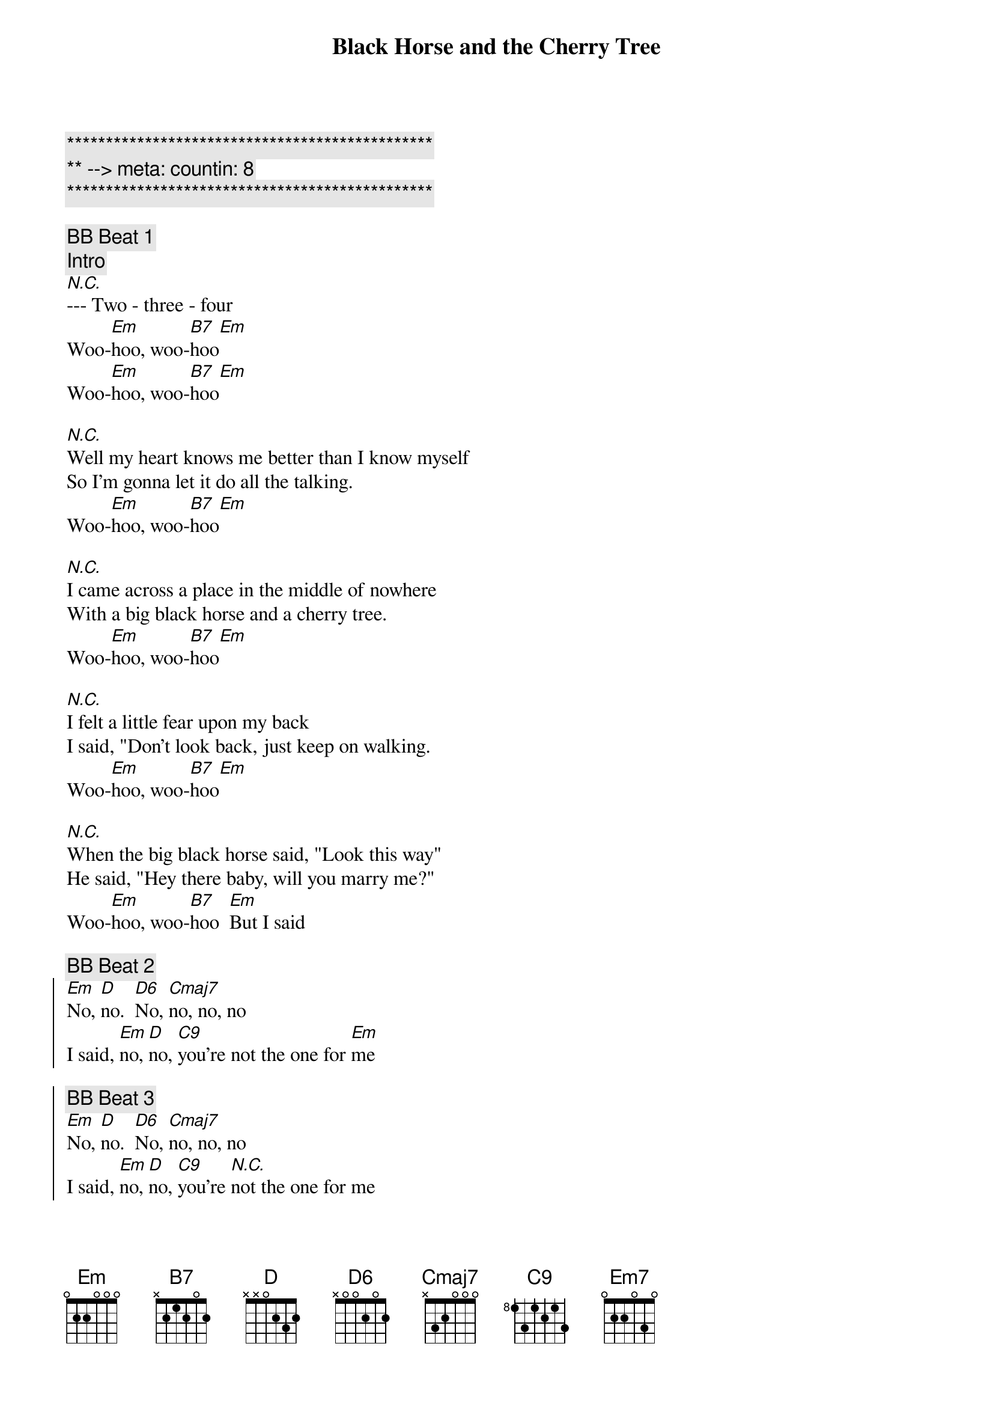 {title: Black Horse and the Cherry Tree}
{artist: KT Tunstall}
{key: Em}
{duration: 2:20}
{tempo: 103}
{meta: countin: 8}

{c:***********************************************}
{c:** --> meta: countin: 8}
{c:***********************************************}

{c: BB Beat 1}
{c: Intro}
[N.C.]--- Two - three - four
Woo-[Em]hoo, woo-[B7]hoo[Em]
Woo-[Em]hoo, woo-[B7]hoo[Em]

{sov}
[N.C.]Well my heart knows me better than I know myself
So I'm gonna let it do all the talking.
Woo-[Em]hoo, woo-[B7]hoo[Em]
{eov}

{sov}
[N.C.]I came across a place in the middle of nowhere
With a big black horse and a cherry tree.
Woo-[Em]hoo, woo-[B7]hoo[Em]
{eov}

{sov}
[N.C.]I felt a little fear upon my back
I said, "Don't look back, just keep on walking.
Woo-[Em]hoo, woo-[B7]hoo[Em]
{eov}

{sov}
[N.C.]When the big black horse said, "Look this way"
He said, "Hey there baby, will you marry me?"
Woo-[Em]hoo, woo-[B7]hoo  [Em]But I said
{eov}

{c: BB Beat 2}
{soc}
[Em]No, [D]no.  [D6]No, [Cmaj7]no, no, no
I said, [Em]no, [D]no, [C9]you're not the one for [Em]me

{c: BB Beat 3}
[Em]No, [D]no.  [D6]No, [Cmaj7]no, no, no
I said, [Em]no, [D]no, [C9]you're [N.C.]not the one for me
{eoc}

{c: BB Beat 1}
{c: Break}
[Em]Woo[Em]   [Em]   [Em7]     woo [Em]hoo[Em][Em][Em7][Em]

{sov}
[N.C.]And my heart hit a problem, in the early hours,
So I stopped it dead for a beat or two.
Woo-[Em]hoo, woo-[B7]hoo[Em]

[N.C.]But I cut some cord, and I shouldn't have done it,
And it won't forgive me after all these years
Woo-[Em]hoo, woo-[B7]hoo[Em]

[N.C.]So I sent it to a place in the middle of nowhere
With a big black horse and a cherry tree.
Woo-[Em]hoo, woo-[B7]hoo[Em]

[N.C.]Now it won't come back, 'cause it's oh so happy
And now I've got a hole for the world to see
Woo-[Em]hoo, woo-[B7]hoo [Em]And it said
{eov}

{c: BB Beat 2}
{soc}
[Em]No, [D]no.  [D6]No, [Cmaj7]no, no, no
I said, [Em]no, [D]no, [C9]you're not the one fo[Em]r me

{c: BB Beat 3}
[Em]No, [D]no.  [D6]No, [Cmaj7]no, no, no
I said, [Em]no, [D]no, [C9]you're not the one for me
{eoc}

{c: BB Beat 1}
{c: Break}
[Em](Wo[Em]o) [Em]   [Em7]    (woo [Em]hoo[Em])[Em][Em7][Em]
[Em](Wo[Em]o) [Em]   [Em7]    [Em]   (woo [Em]hoo[Em])[Em][Em7][Em]

[N.C.]Said no, no, no, no.  No, no-oh.
[N.C.]No, no.  You're not the one for me. (Woo-hoo)
[N.C.]No, no, no, no (Woo-hoo). No, no-oh (Woo-hoo).
[N.C.]No, no.  You're not the one for me.

{c: BB Beat 2}
{soc}
[Em]Big black [D]horse [Cmaj7] and a cherry [Em]tree
[Em]I can't quite [D]get there 'cause my [C9]heart's forsaken [Em]me yeah yeah yeah (Woo-hoo)

{c: BB Beat 3}
[Em]Big black [D]horse (Woo-hoo) [Cmaj7]and a cherry [Em]tree (Woo-hoo)
[Em]I can't quite [D]get there 'cause my [C9]heart's forsaken me
{eoc}
